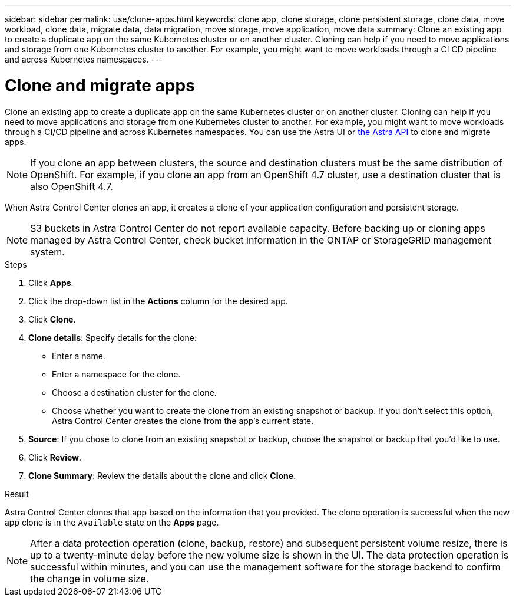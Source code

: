 ---
sidebar: sidebar
permalink: use/clone-apps.html
keywords: clone app, clone storage, clone persistent storage, clone data, move workload, clone data, migrate data, data migration, move storage, move application, move data
summary: Clone an existing app to create a duplicate app on the same Kubernetes cluster or on another cluster. Cloning can help if you need to move applications and storage from one Kubernetes cluster to another. For example, you might want to move workloads through a CI CD pipeline and across Kubernetes namespaces.
---

= Clone and migrate apps
:hardbreaks:
:icons: font
:imagesdir: ../media/use/

[.lead]
Clone an existing app to create a duplicate app on the same Kubernetes cluster or on another cluster. Cloning can help if you need to move applications and storage from one Kubernetes cluster to another. For example, you might want to move workloads through a CI/CD pipeline and across Kubernetes namespaces. You can use the Astra UI or https://docs.netapp.com/us-en/astra-automation/index.html[the Astra API] to clone and migrate apps.

NOTE: If you clone an app between clusters, the source and destination clusters must be the same distribution of OpenShift. For example, if you clone an app from an OpenShift 4.7 cluster, use a destination cluster that is also OpenShift 4.7.

When Astra Control Center clones an app, it creates a clone of your application configuration and persistent storage.

NOTE: S3 buckets in Astra Control Center do not report available capacity. Before backing up or cloning apps managed by Astra Control Center, check bucket information in the ONTAP or StorageGRID management system.

.Steps

. Click *Apps*.
. Click the drop-down list in the *Actions* column for the desired app.
. Click *Clone*.
//+
//image:screenshot-create-clone.gif["A screenshot of the app page where you can click the drop-down list in the actions column and select Clone."]

. *Clone details*: Specify details for the clone:
+
* Enter a name.
* Enter a namespace for the clone.
* Choose a destination cluster for the clone.
* Choose whether you want to create the clone from an existing snapshot or backup. If you don't select this option, Astra Control Center creates the clone from the app's current state.

. *Source*: If you chose to clone from an existing snapshot or backup, choose the snapshot or backup that you'd like to use.
//+
//image:screenshot-clone-source.gif[]

. Click *Review*.
. *Clone Summary*: Review the details about the clone and click *Clone*.
//+
//image:screenshot-clone-summary.gif[]

.Result

Astra Control Center clones that app based on the information that you provided. The clone operation is successful when the new app clone is in the `Available` state on the *Apps* page.

NOTE: After a data protection operation (clone, backup, restore) and subsequent persistent volume resize, there is up to a twenty-minute delay before the new volume size is shown in the UI. The data protection operation is successful within minutes, and you can use the management software for the storage backend to confirm the change in volume size.
